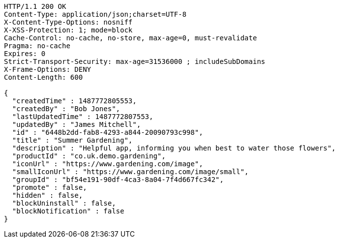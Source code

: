 [source,http,options="nowrap"]
----
HTTP/1.1 200 OK
Content-Type: application/json;charset=UTF-8
X-Content-Type-Options: nosniff
X-XSS-Protection: 1; mode=block
Cache-Control: no-cache, no-store, max-age=0, must-revalidate
Pragma: no-cache
Expires: 0
Strict-Transport-Security: max-age=31536000 ; includeSubDomains
X-Frame-Options: DENY
Content-Length: 600

{
  "createdTime" : 1487772805553,
  "createdBy" : "Bob Jones",
  "lastUpdatedTime" : 1487772807553,
  "updatedBy" : "James Mitchell",
  "id" : "6448b2dd-fab8-4293-a844-20090793c998",
  "title" : "Summer Gardening",
  "description" : "Helpful app, informing you when best to water those flowers",
  "productId" : "co.uk.demo.gardening",
  "iconUrl" : "https://www.gardening.com/image",
  "smallIconUrl" : "https://www.gardening.com/image/small",
  "groupId" : "bf54e191-90df-4ca3-8a04-7f4d667fc342",
  "promote" : false,
  "hidden" : false,
  "blockUninstall" : false,
  "blockNotification" : false
}
----